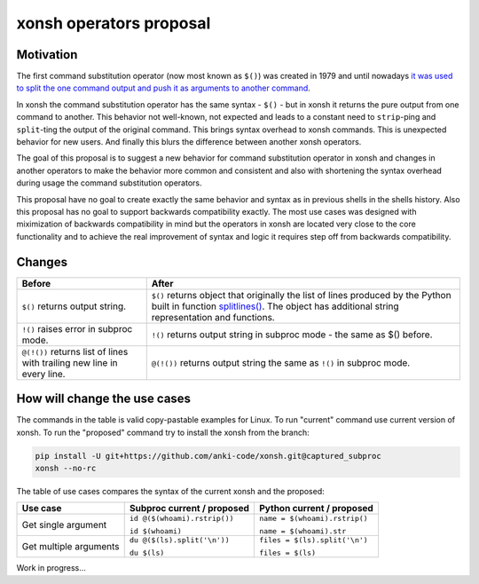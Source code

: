 xonsh operators proposal
------------------------

Motivation
**********

The first command substitution operator (now most known as ``$()``) was created in 1979 and until nowadays `it was used to split the one command output and push it as arguments to another command <https://en.wikipedia.org/wiki/Command_substitution>`_.

In xonsh the command substitution operator has the same syntax - ``$()`` - but in xonsh it returns the pure output from one command to another. This behavior not well-known, not expected and leads to a constant need to ``strip``-ping and ``split``-ting the output of the original command. This brings syntax overhead to xonsh commands. This is unexpected behavior for new users. And finally this blurs the difference between another xonsh operators.

The goal of this proposal is to suggest a new behavior for command substitution operator in xonsh and changes in another operators to make the behavior more common and consistent and also with shortening the syntax overhead during usage the command substitution operators.

This proposal have no goal to create exactly the same behavior and syntax as in previous shells in the shells history. Also this proposal has no goal to support backwards compatibility exactly. The most use cases was designed with miximization of backwards compatibility in mind but the operators in xonsh are located very close to the core functionality and to achieve the real improvement of syntax and logic it requires step off from backwards compatibility.

Changes
*******

.. list-table::
    :header-rows: 1

    * - Before
      - After
    * - ``$()`` returns output string.
      - ``$()`` returns object that originally the list of lines produced by the Python built in function `splitlines() <https://docs.python.org/3.8/library/stdtypes.html#str.splitlines>`_. The object has additional string representation and functions.
    * - ``!()`` raises error in subproc mode.
      - ``!()`` returns output string in subproc mode - the same as $() before.
    * - ``@(!())`` returns list of lines with trailing new line in every line.
      - ``@(!())`` returns output string the same as ``!()`` in subproc mode.


How will change the use cases
*****************************

The commands in the table is valid copy-pastable examples for Linux. To run "current" command use current version of xonsh. To run the "proposed" command try to install the xonsh from the branch:

.. code-block:: bash
  
    pip install -U git+https://github.com/anki-code/xonsh.git@captured_subproc
    xonsh --no-rc

The table of use cases compares the syntax of the current xonsh and the proposed: 

.. list-table::
    :header-rows: 1

    * - Use case
      - Subproc current / proposed
      - Python current / proposed
    * - Get single argument
      - ``id @($(whoami).rstrip())``
      
        ``id $(whoami)``
      - ``name = $(whoami).rstrip()``     
            
        ``name = $(whoami).str``
        
    * - Get multiple arguments
      - ``du @($(ls).split('\n'))``
      
        ``du $(ls)``
      - ``files = $(ls).split('\n')``     
            
        ``files = $(ls)``
        

Work in progress...
